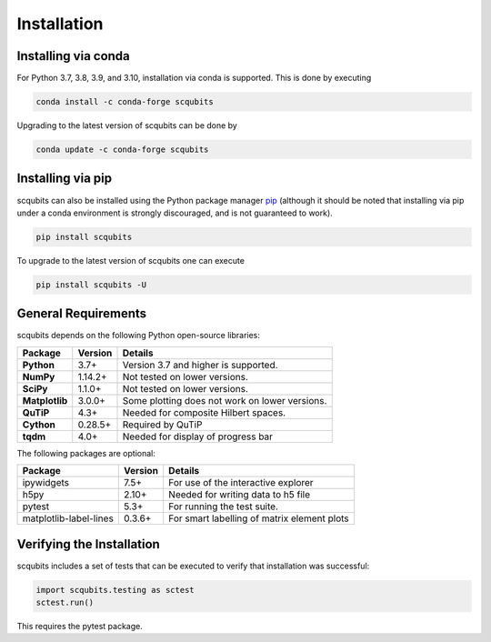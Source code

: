 .. scqubits
   Copyright (C) 2019, Jens Koch & Peter Groszkowski

.. _install:

**************
Installation
**************


.. _install-via_conda:

Installing via conda
====================

For Python 3.7, 3.8, 3.9, and 3.10, installation via conda is supported. This is done by executing

.. code-block:: bash

   conda install -c conda-forge scqubits

Upgrading to the latest version of scqubits can be done by 

.. code-block:: bash

   conda update -c conda-forge scqubits


.. _install-via_pip:

Installing via pip
==================

scqubits can also be installed using the Python package manager `pip <http://www.pip-installer.org/>`_ (although it should be noted that installing via pip under a conda environment is strongly discouraged, and is not guaranteed to work).

.. code-block:: bash

   pip install scqubits

To upgrade to the latest version of scqubits one can execute 

.. code-block:: bash

   pip install scqubits -U

.. _install-requires:

General Requirements
=====================

scqubits depends on the following Python open-source libraries:


.. cssclass:: table-striped

+----------------+--------------+-----------------------------------------------------+
| Package        | Version      | Details                                             |
+================+==============+=====================================================+
| **Python**     | 3.7+         | Version 3.7 and higher is supported.                |
+----------------+--------------+-----------------------------------------------------+
| **NumPy**      | 1.14.2+      | Not tested on lower versions.                       |
+----------------+--------------+-----------------------------------------------------+
| **SciPy**      | 1.1.0+       | Not tested on lower versions.                       |
+----------------+--------------+-----------------------------------------------------+
| **Matplotlib** | 3.0.0+       | Some plotting does not work on lower versions.      |
+----------------+--------------+-----------------------------------------------------+
| **QuTiP**      | 4.3+         |  Needed for composite Hilbert spaces.               |
+----------------+--------------+-----------------------------------------------------+
| **Cython**     | 0.28.5+      |  Required by QuTiP                                  |
+----------------+--------------+-----------------------------------------------------+
| **tqdm**       | 4.0+         |  Needed for display of progress bar                 |
+----------------+--------------+-----------------------------------------------------+


The following packages are optional:

+------------------------+--------------+-----------------------------------------------------+
| Package                | Version      | Details                                             |
+========================+==============+=====================================================+
| ipywidgets             | 7.5+         | For use of the interactive explorer                 |
+------------------------+--------------+-----------------------------------------------------+
| h5py                   | 2.10+        |  Needed for writing data to h5 file                 |
+------------------------+--------------+-----------------------------------------------------+
| pytest                 | 5.3+         | For running the test suite.                         |
+------------------------+--------------+-----------------------------------------------------+
| matplotlib-label-lines | 0.3.6+       | For smart labelling of matrix element plots         |
+------------------------+--------------+-----------------------------------------------------+





.. _install-verify:

Verifying the Installation
==========================

scqubits includes a set of tests that can be executed to verify that installation was successful:

.. code-block:: python

   import scqubits.testing as sctest
   sctest.run()

This requires the pytest package.
